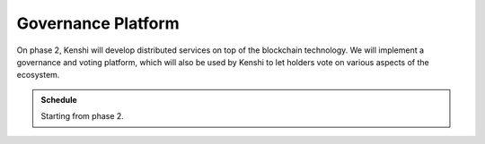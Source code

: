 Governance Platform
===================

On phase 2, Kenshi will develop distributed services on top of the blockchain
technology. We will implement a governance and voting platform, which will also
be used by Kenshi to let holders vote on various aspects of the ecosystem.

.. admonition:: Schedule
  
  Starting from phase 2.
